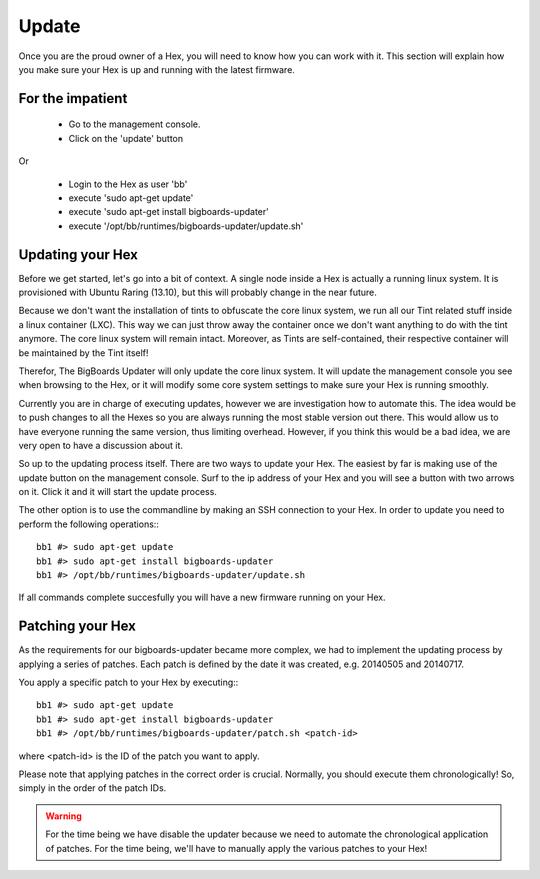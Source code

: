 Update
######
Once you are the proud owner of a Hex, you will need to know how you can work with it. This section will explain how you make sure your Hex is up and running with the latest firmware.

For the impatient
=================
 - Go to the management console.
 - Click on the 'update' button 

Or

 - Login to the Hex as user 'bb'
 - execute 'sudo apt-get update'
 - execute 'sudo apt-get install bigboards-updater'
 - execute '/opt/bb/runtimes/bigboards-updater/update.sh'

Updating your Hex
=================
Before we get started, let's go into a bit of context.
A single node inside a Hex is actually a running linux system. It is provisioned with Ubuntu Raring (13.10), but this will probably change in the near future.

Because we don't want the installation of tints to obfuscate the core linux system, we run all our Tint related stuff inside a linux container (LXC). This way we can just throw away the container once we don't want anything to do with the tint anymore. The core linux system will remain intact. Moreover, as Tints are self-contained, their respective container will be maintained by the Tint itself!

Therefor, The BigBoards Updater will only update the core linux system. It will update the management console you see when browsing to the Hex, or it will modify some core system settings to make sure your Hex is running smoothly.

Currently you are in charge of executing updates, however we are investigation how to automate this. The idea would be to push changes to all the Hexes so you are always running the most stable version out there. This would allow us to have everyone running the same version, thus limiting overhead. However, if you think this would be a bad idea, we are very open to have a discussion about it.

So up to the updating process itself. There are two ways to update your Hex. The easiest by far is making use of the update button on the management console. Surf to the ip address of your Hex and you will see a button with two arrows on it. Click it and it will start the update process.

The other option is to use the commandline by making an SSH connection to your Hex. In order to update you need to perform the following operations:::

	bb1 #> sudo apt-get update
	bb1 #> sudo apt-get install bigboards-updater
	bb1 #> /opt/bb/runtimes/bigboards-updater/update.sh

If all commands complete succesfully you will have a new firmware running on your Hex.

Patching your Hex
=================
As the requirements for our bigboards-updater became more complex, we had to implement the updating process by applying a series of patches. Each patch is defined by the date it was created, e.g. 20140505 and 20140717.

You apply a specific patch to your Hex by executing:::

	bb1 #> sudo apt-get update
	bb1 #> sudo apt-get install bigboards-updater
	bb1 #> /opt/bb/runtimes/bigboards-updater/patch.sh <patch-id>

where <patch-id> is the ID of the patch you want to apply.

Please note that applying patches in the correct order is crucial. Normally, you should execute them chronologically! So, simply in the order of the patch IDs.

.. warning:: For the time being we have disable the updater because we need to automate the chronological application of patches. For the time being, we'll have to manually apply the various patches to your Hex!
